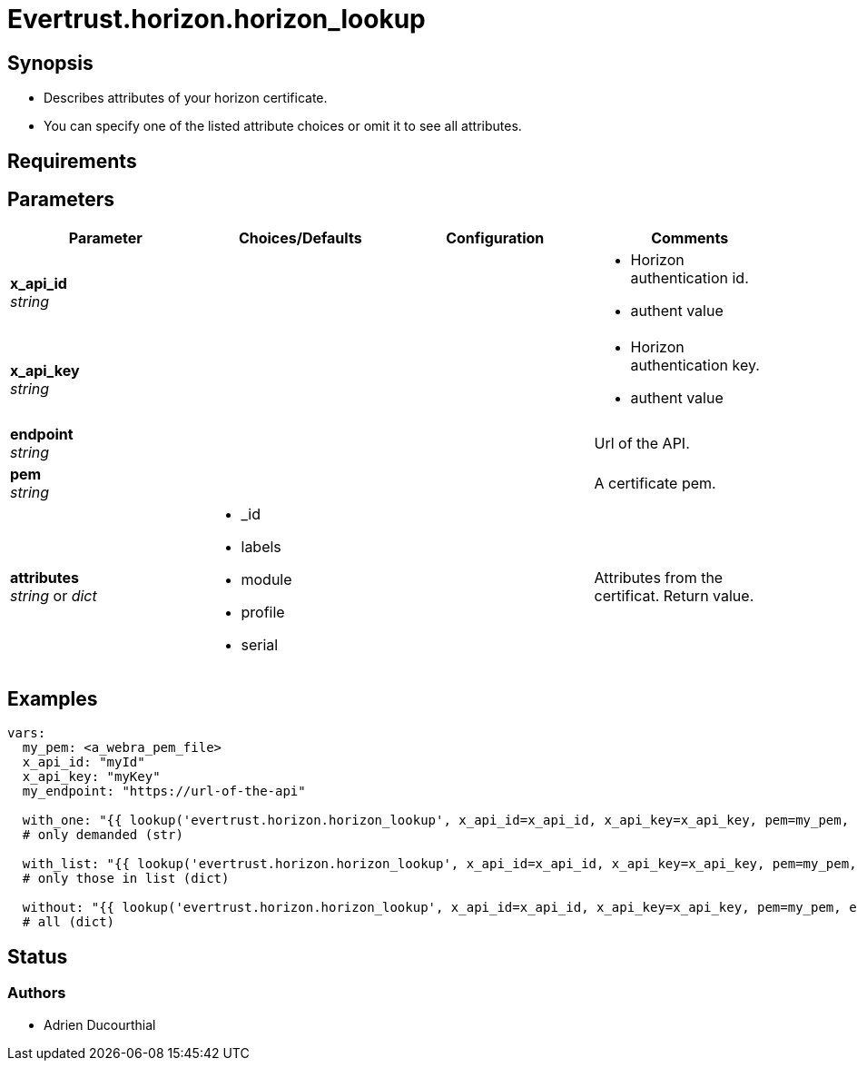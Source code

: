= Evertrust.horizon.horizon_lookup

== Synopsis
- Describes attributes of your horizon certificate.
- You can specify one of the listed attribute choices or omit it to see all attributes.

== Requirements

== Parameters

|===
| Parameter | Choices/Defaults | Configuration | Comments

| *x_api_id* +
_string_
| 
|
a| * Horizon authentication id.
* authent value

| *x_api_key* +
_string_
|
|
a| * Horizon authentication key.
* authent value

| *endpoint* +
  _string_
|
|
| Url of the API.

| *pem* +
  _string_
| 
| 
| A certificate pem.

| *attributes* +
  _string_ or _dict_
a| * _id
* labels
* module
* profile
* serial
| 
| Attributes from the certificat. 
Return value.

|===

== Examples

``` yaml
vars:
  my_pem: <a_webra_pem_file>
  x_api_id: "myId"
  x_api_key: "myKey"
  my_endpoint: "https://url-of-the-api"

  with_one: "{{ lookup('evertrust.horizon.horizon_lookup', x_api_id=x_api_id, x_api_key=x_api_key, pem=my_pem, attributes='module', endpoint=my_endpoint) }}"
  # only demanded (str)

  with_list: "{{ lookup('evertrust.horizon.horizon_lookup', x_api_id=x_api_id, x_api_key=x_api_key, pem=my_pem, attributes=['module', '_id'], endpoint=my_endpoint) }}"
  # only those in list (dict)

  without: "{{ lookup('evertrust.horizon.horizon_lookup', x_api_id=x_api_id, x_api_key=x_api_key, pem=my_pem, endpoint=my_endpoint) }}"
  # all (dict)
```

== Status
=== Authors
- Adrien Ducourthial

